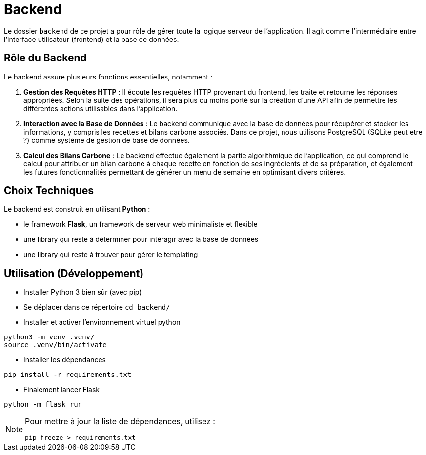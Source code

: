= Backend

Le dossier `backend` de ce projet a pour rôle de gérer toute la logique serveur de l'application. Il
agit comme l'intermédiaire entre l'interface utilisateur (frontend) et la base de données.

== Rôle du Backend

Le backend assure plusieurs fonctions essentielles, notamment :

1. **Gestion des Requêtes HTTP** : Il écoute les requêtes HTTP provenant du frontend, les traite et
retourne les réponses appropriées. Selon la suite des opérations, il sera plus ou moins porté sur
la création d'une API afin de permettre les différentes actions utilisables dans l'application.

2. **Interaction avec la Base de Données** : Le backend communique avec la base de données pour
récupérer et stocker les informations, y compris les recettes et bilans carbone associés. Dans ce
projet, nous utilisons PostgreSQL (SQLite peut etre ?) comme système de gestion de base de données.

3. **Calcul des Bilans Carbone** : Le backend effectue également la partie algorithmique de
l'application, ce qui comprend le calcul pour attribuer un bilan carbone à chaque recette
en fonction de ses ingrédients et de sa préparation, et également les futures fonctionnalités
permettant de générer un menu de semaine en optimisant divers critères.

== Choix Techniques

Le backend est construit en utilisant **Python** :

* le framework **Flask**, un framework de serveur web minimaliste et flexible
* une library qui reste à déterminer pour intéragir avec la base de données
* une library qui reste à trouver pour gérer le templating

== Utilisation (Développement)

* Installer Python 3 bien sûr (avec pip)

* Se déplacer dans ce répertoire `cd backend/`

* Installer et activer l'environnement virtuel python
```shell
python3 -m venv .venv/
source .venv/bin/activate
```
* Installer les dépendances
```shell
pip install -r requirements.txt
```

* Finalement lancer Flask
```
python -m flask run
```

[NOTE]
--
Pour mettre à jour la liste de dépendances, utilisez :
```shell
pip freeze > requirements.txt
```
--